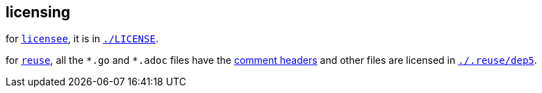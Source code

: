 // SPDX-FileCopyrightText: 2024 Bogdan Alekseevich Zazhigin <zaboal@tuta.io>
// SPDX-License-Identifier: CC0-1.0

== licensing

for https://github.com/licensee/licensee[`licensee`], it is in link:./LICENSE[`./LICENSE`].

for https://git.fsfe.org/reuse[`reuse`], all the `\*.go` and `*.adoc` files have the https://reuse.software/spec/#comment-headers[comment headers] and other files are licensed in link:./.reuse/dep5[`./.reuse/dep5`].